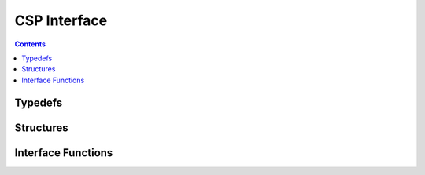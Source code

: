CSP Interface
=============

.. autocmodule:: csp_interface.h

.. contents::
    :depth: 3

Typedefs
--------

.. autoctype:: csp_interface.h::nexthop_t

Structures
----------

 .. autocstruct:: csp_interface.h::csp_iface_s
    :members:

Interface Functions
-------------------

.. autocfunction:: csp_interface.h::csp_qfifo_write
